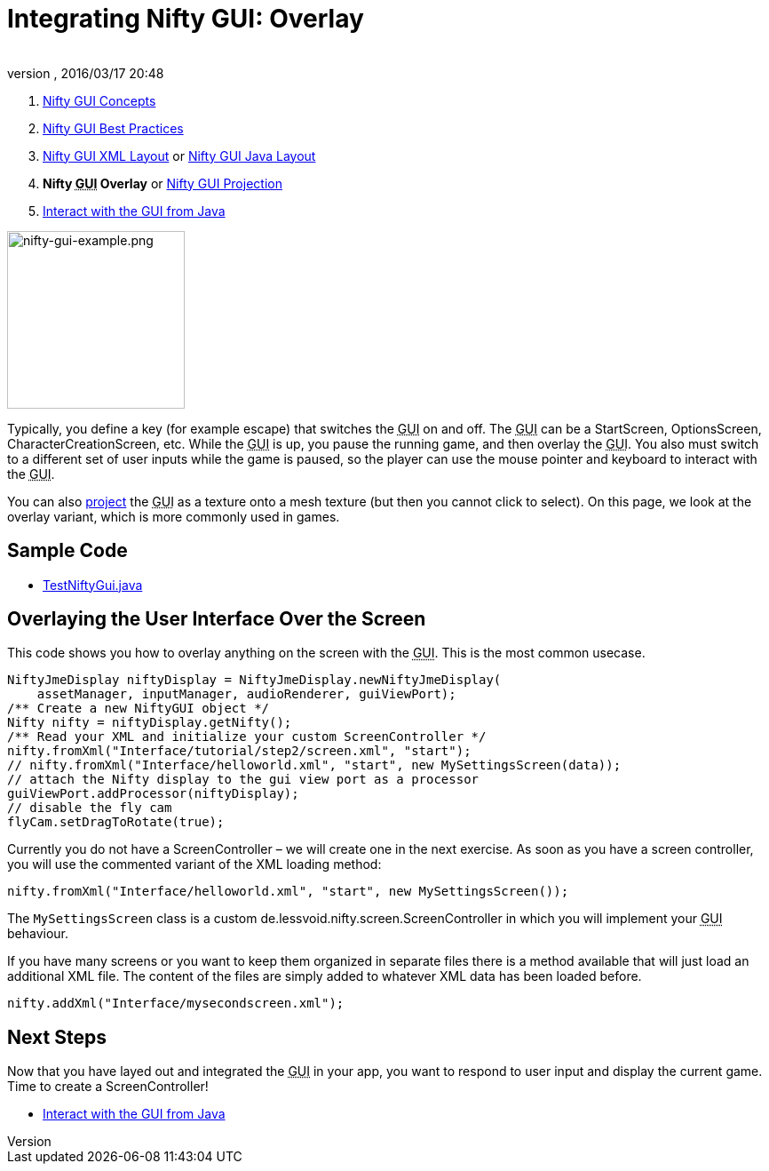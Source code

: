 = Integrating Nifty GUI: Overlay
:author: 
:revnumber: 
:revdate: 2016/03/17 20:48
:keywords: gui, documentation, nifty, hud
:relfileprefix: ../../
:imagesdir: ../..
ifdef::env-github,env-browser[:outfilesuffix: .adoc]


.  <<jme3/advanced/nifty_gui#,Nifty GUI Concepts>>
.  <<jme3/advanced/nifty_gui_best_practices#,Nifty GUI Best Practices>>
.  <<jme3/advanced/nifty_gui_xml_layout#,Nifty GUI XML Layout>> or <<jme3/advanced/nifty_gui_java_layout#,Nifty GUI Java Layout>>
.  *Nifty +++<abbr title="Graphical User Interface">GUI</abbr>+++ Overlay* or <<jme3/advanced/nifty_gui_projection#,Nifty GUI Projection>>
.  <<jme3/advanced/nifty_gui_java_interaction#,Interact with the GUI from Java>>


image::jme3/advanced/nifty-gui-example.png[nifty-gui-example.png,with="300",height="200",align="left"]


Typically, you define a key (for example escape) that switches the +++<abbr title="Graphical User Interface">GUI</abbr>+++ on and off. The +++<abbr title="Graphical User Interface">GUI</abbr>+++ can be a StartScreen, OptionsScreen, CharacterCreationScreen, etc. While the +++<abbr title="Graphical User Interface">GUI</abbr>+++ is up, you pause the running game, and then overlay the +++<abbr title="Graphical User Interface">GUI</abbr>+++. You also must switch to a different set of user inputs while the game is paused, so the player can use the mouse pointer and keyboard to interact with the +++<abbr title="Graphical User Interface">GUI</abbr>+++.

You can also <<jme3/advanced/nifty_gui_projection#,project>> the +++<abbr title="Graphical User Interface">GUI</abbr>+++ as a texture onto a mesh texture (but then you cannot click to select).
On this page, we look at the overlay variant, which is more commonly used in games.


== Sample Code

*  link:http://code.google.com/p/jmonkeyengine/source/browse/trunk/engine/src/test/jme3test/niftygui/TestNiftyGui.java[TestNiftyGui.java]


== Overlaying the User Interface Over the Screen

This code shows you how to overlay anything on the screen with the +++<abbr title="Graphical User Interface">GUI</abbr>+++. This is the most common usecase.

[source,java]
----

NiftyJmeDisplay niftyDisplay = NiftyJmeDisplay.newNiftyJmeDisplay(
    assetManager, inputManager, audioRenderer, guiViewPort);
/** Create a new NiftyGUI object */
Nifty nifty = niftyDisplay.getNifty();
/** Read your XML and initialize your custom ScreenController */
nifty.fromXml("Interface/tutorial/step2/screen.xml", "start");
// nifty.fromXml("Interface/helloworld.xml", "start", new MySettingsScreen(data));
// attach the Nifty display to the gui view port as a processor
guiViewPort.addProcessor(niftyDisplay);
// disable the fly cam
flyCam.setDragToRotate(true);

----

Currently you do not have a ScreenController – we will create one in the next exercise. As soon  as you have a screen controller, you will use the commented variant of the XML loading method:

[source,java]
----
nifty.fromXml("Interface/helloworld.xml", "start", new MySettingsScreen());
----

The `MySettingsScreen` class is a custom de.lessvoid.nifty.screen.ScreenController in which you will implement your +++<abbr title="Graphical User Interface">GUI</abbr>+++ behaviour. 

If you have many screens or you want to keep them organized in separate files there is a method available that will just load an additional XML file. The content of the files are
simply added to whatever XML data has been loaded before.

[source,java]
----
nifty.addXml("Interface/mysecondscreen.xml");
----


== Next Steps

Now that you have layed out and integrated the +++<abbr title="Graphical User Interface">GUI</abbr>+++ in your app, you want to respond to user input and display the current game. Time to create a ScreenController!

*  <<jme3/advanced/nifty_gui_java_interaction#,Interact with the GUI from Java>>

